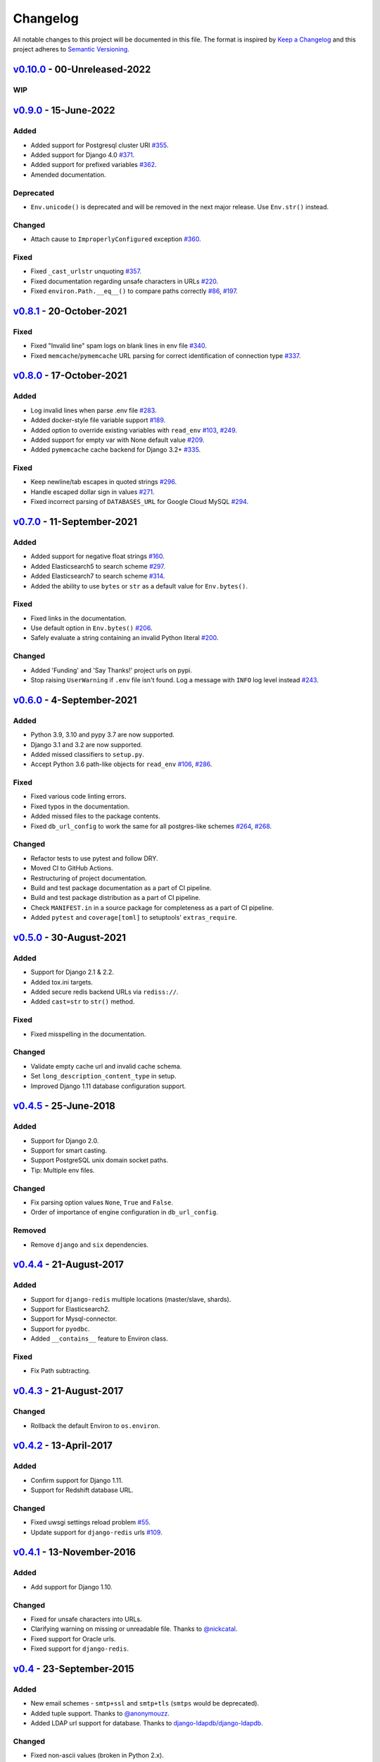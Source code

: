Changelog
=========

All notable changes to this project will be documented in this file.
The format is inspired by `Keep a Changelog <https://keepachangelog.com/en/1.0.0/>`_
and this project adheres to `Semantic Versioning <https://semver.org/spec/v2.0.0.html>`_.

`v0.10.0`_ - 00-Unreleased-2022
-------------------------------

WIP
+++


`v0.9.0`_ - 15-June-2022
------------------------
Added
+++++
- Added support for Postgresql cluster URI
  `#355 <https://github.com/joke2k/django-environ/pull/355>`_.
- Added support for Django 4.0
  `#371 <https://github.com/joke2k/django-environ/issues/371>`_.
- Added support for prefixed variables
  `#362 <https://github.com/joke2k/django-environ/issues/362>`_.
- Amended documentation.


Deprecated
++++++++++
- ``Env.unicode()`` is deprecated and will be removed in the next
  major release. Use ``Env.str()`` instead.


Changed
+++++++
- Attach cause to ``ImproperlyConfigured`` exception
  `#360 <https://github.com/joke2k/django-environ/issues/360>`_.


Fixed
+++++
- Fixed ``_cast_urlstr`` unquoting
  `#357 <https://github.com/joke2k/django-environ/issues/357>`_.
- Fixed documentation regarding unsafe characters in URLs
  `#220 <https://github.com/joke2k/django-environ/issues/220>`_.
- Fixed ``environ.Path.__eq__()`` to compare paths correctly
  `#86 <https://github.com/joke2k/django-environ/issues/86>`_,
  `#197 <https://github.com/joke2k/django-environ/issues/197>`_.


`v0.8.1`_ - 20-October-2021
---------------------------
Fixed
+++++
- Fixed "Invalid line" spam logs on blank lines in env file
  `#340 <https://github.com/joke2k/django-environ/issues/340>`_.
- Fixed ``memcache``/``pymemcache`` URL parsing for correct identification of
  connection type `#337 <https://github.com/joke2k/django-environ/issues/337>`_.


`v0.8.0`_ - 17-October-2021
---------------------------
Added
+++++
- Log invalid lines when parse .env file
  `#283 <https://github.com/joke2k/django-environ/pull/283>`_.
- Added docker-style file variable support
  `#189 <https://github.com/joke2k/django-environ/issues/189>`_.
- Added option to override existing variables with ``read_env``
  `#103 <https://github.com/joke2k/django-environ/issues/103>`_,
  `#249 <https://github.com/joke2k/django-environ/issues/249>`_.
- Added support for empty var with None default value
  `#209 <https://github.com/joke2k/django-environ/issues/209>`_.
- Added ``pymemcache`` cache backend for Django 3.2+
  `#335 <https://github.com/joke2k/django-environ/pull/335>`_.


Fixed
+++++
- Keep newline/tab escapes in quoted strings
  `#296 <https://github.com/joke2k/django-environ/pull/296>`_.
- Handle escaped dollar sign in values
  `#271 <https://github.com/joke2k/django-environ/issues/271>`_.
- Fixed incorrect parsing of ``DATABASES_URL`` for Google Cloud MySQL
  `#294 <https://github.com/joke2k/django-environ/issues/294>`_.


`v0.7.0`_ - 11-September-2021
------------------------------
Added
+++++
- Added support for negative float strings
  `#160 <https://github.com/joke2k/django-environ/issues/160>`_.
- Added Elasticsearch5 to search scheme
  `#297 <https://github.com/joke2k/django-environ/pull/297>`_.
- Added Elasticsearch7 to search scheme
  `#314 <https://github.com/joke2k/django-environ/issues/314>`_.
- Added the ability to use ``bytes`` or ``str`` as a default value for ``Env.bytes()``.

Fixed
+++++
- Fixed links in the documentation.
- Use default option in ``Env.bytes()``
  `#206 <https://github.com/joke2k/django-environ/pull/206>`_.
- Safely evaluate a string containing an invalid Python literal
  `#200 <https://github.com/joke2k/django-environ/issues/200>`_.

Changed
+++++++
- Added 'Funding' and 'Say Thanks!' project urls on pypi.
- Stop raising ``UserWarning`` if ``.env`` file isn't found. Log a message with
  ``INFO`` log level instead `#243 <https://github.com/joke2k/django-environ/issues/243>`_.


`v0.6.0`_ - 4-September-2021
----------------------------
Added
+++++
- Python 3.9, 3.10 and pypy 3.7 are now supported.
- Django 3.1 and 3.2 are now supported.
- Added missed classifiers to ``setup.py``.
- Accept Python 3.6 path-like objects for ``read_env``
  `#106 <https://github.com/joke2k/django-environ/issues/106>`_,
  `#286 <https://github.com/joke2k/django-environ/issues/286>`_.

Fixed
+++++
- Fixed various code linting errors.
- Fixed typos in the documentation.
- Added missed files to the package contents.
- Fixed ``db_url_config`` to work the same for all postgres-like schemes
  `#264 <https://github.com/joke2k/django-environ/issues/264>`_,
  `#268 <https://github.com/joke2k/django-environ/issues/268>`_.

Changed
+++++++
- Refactor tests to use pytest and follow DRY.
- Moved CI to GitHub Actions.
- Restructuring of project documentation.
- Build and test package documentation as a part of CI pipeline.
- Build and test package distribution as a part of CI pipeline.
- Check ``MANIFEST.in`` in a source package for completeness as a part of CI
  pipeline.
- Added ``pytest`` and ``coverage[toml]`` to setuptools' ``extras_require``.


`v0.5.0`_ - 30-August-2021
--------------------------
Added
+++++
- Support for Django 2.1 & 2.2.
- Added tox.ini targets.
- Added secure redis backend URLs via ``rediss://``.
- Added ``cast=str`` to ``str()`` method.

Fixed
+++++
- Fixed misspelling in the documentation.

Changed
+++++++
- Validate empty cache url and invalid cache schema.
- Set ``long_description_content_type`` in setup.
- Improved Django 1.11 database configuration support.


`v0.4.5`_ - 25-June-2018
------------------------
Added
+++++
- Support for Django 2.0.
- Support for smart casting.
- Support PostgreSQL unix domain socket paths.
- Tip: Multiple env files.

Changed
+++++++
- Fix parsing option values ``None``, ``True`` and ``False``.
- Order of importance of engine configuration in ``db_url_config``.

Removed
+++++++
- Remove ``django`` and ``six`` dependencies.


`v0.4.4`_ - 21-August-2017
--------------------------

Added
+++++
- Support for ``django-redis`` multiple locations (master/slave, shards).
- Support for Elasticsearch2.
- Support for Mysql-connector.
- Support for ``pyodbc``.
- Added ``__contains__`` feature to Environ class.

Fixed
+++++
- Fix Path subtracting.


`v0.4.3`_ - 21-August-2017
--------------------------
Changed
+++++++
- Rollback the default Environ to ``os.environ``.

`v0.4.2`_ - 13-April-2017
-------------------------
Added
+++++
- Confirm support for Django 1.11.
- Support for Redshift database URL.

Changed
+++++++
- Fixed uwsgi settings reload problem
  `#55 <https://github.com/joke2k/django-environ/issues/55>`_.
- Update support for ``django-redis`` urls
  `#109 <https://github.com/joke2k/django-environ/pull/109>`_.

`v0.4.1`_ - 13-November-2016
----------------------------
Added
+++++
- Add support for Django 1.10.

Changed
+++++++
- Fixed for unsafe characters into URLs.
- Clarifying warning on missing or unreadable file.
  Thanks to `@nickcatal <https://github.com/nickcatal>`_.
- Fixed support for Oracle urls.
- Fixed support for ``django-redis``.

`v0.4`_ - 23-September-2015
---------------------------
Added
+++++
- New email schemes - ``smtp+ssl`` and ``smtp+tls`` (``smtps`` would be deprecated).
- Added tuple support. Thanks to `@anonymouzz <https://github.com/anonymouzz>`_.
- Added LDAP url support for database. Thanks to
  `django-ldapdb/django-ldapdb <https://github.com/django-ldapdb/django-ldapdb>`_.

Changed
+++++++
- Fixed non-ascii values (broken in Python 2.x).
- ``redis_cache`` replaced by ``django_redis``.
- Fixed psql/pgsql url.


`v0.3.1`_ - 19 Sep 2015
-----------------------
Added
+++++
- Added ``email`` as alias for ``email_url``.
- Django 1.7 is now supported.
- Added LDAP scheme support for ``db_url_config``.

Fixed
+++++
- Fixed typos in the documentation.
- Fixed ``environ.Path.__add__`` to correctly handle plus operator.
- Fixed ``environ.Path.__contains__`` to correctly work on Windows.


`v0.3`_ - 03-June-2014
----------------------
Added
+++++
- Added cache url support.
- Added email url support.
- Added search url support.

Changed
+++++++
- Rewriting README.rst.

v0.2.1 - 19-April-2013
----------------------
Changed
+++++++
- ``Env.__call__`` now uses ``Env.get_value`` instance method.

v0.2 - 16-April-2013
--------------------
Added
+++++
- Added advanced float parsing (comma and dot symbols to separate thousands and decimals).

Fixed
+++++
- Fixed typos in the documentation.

v0.1 - 2-April-2013
-------------------
Added
+++++
- Initial release.


.. _v0.10.0: https://github.com/joke2k/django-environ/compare/v0.9.0...develop
.. _v0.9.0: https://github.com/joke2k/django-environ/compare/v0.8.1...v0.9.0
.. _v0.8.1: https://github.com/joke2k/django-environ/compare/v0.8.0...v0.8.1
.. _v0.8.0: https://github.com/joke2k/django-environ/compare/v0.7.0...v0.8.0
.. _v0.7.0: https://github.com/joke2k/django-environ/compare/v0.6.0...v0.7.0
.. _v0.6.0: https://github.com/joke2k/django-environ/compare/v0.5.0...v0.6.0
.. _v0.5.0: https://github.com/joke2k/django-environ/compare/v0.4.5...v0.5.0
.. _v0.4.5: https://github.com/joke2k/django-environ/compare/v0.4.4...v0.4.5
.. _v0.4.4: https://github.com/joke2k/django-environ/compare/v0.4.3...v0.4.4
.. _v0.4.3: https://github.com/joke2k/django-environ/compare/v0.4.2...v0.4.3
.. _v0.4.2: https://github.com/joke2k/django-environ/compare/v0.4.1...v0.4.2
.. _v0.4.1: https://github.com/joke2k/django-environ/compare/v0.4...v0.4.1
.. _v0.4: https://github.com/joke2k/django-environ/compare/v0.3.1...v0.4
.. _v0.3.1: https://github.com/joke2k/django-environ/compare/v0.3...v0.3.1
.. _v0.3: https://github.com/joke2k/django-environ/compare/v0.2.1...v0.3

